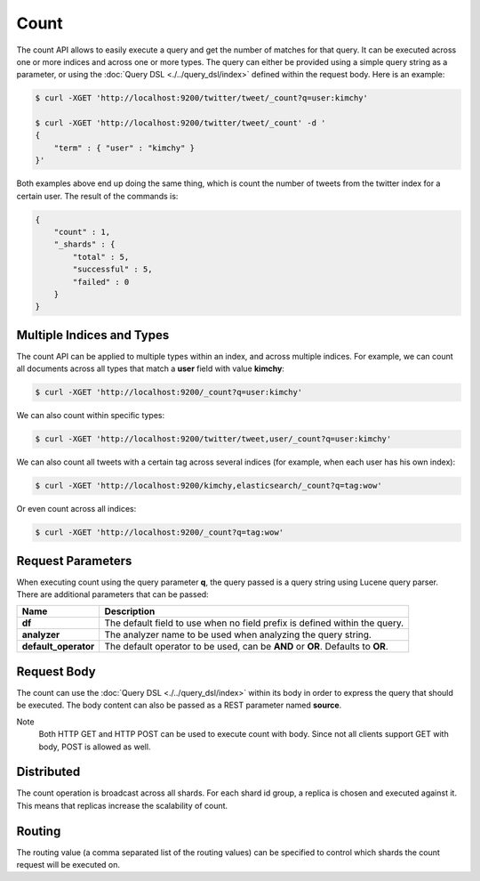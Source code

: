 Count
=====

The count API allows to easily execute a query and get the number of matches for that query. It can be executed across one or more indices and across one or more types. The query can either be provided using a simple query string as a parameter, or using the :doc:`Query DSL <./../query_dsl/index>` defined within the request body. Here is an example:


.. code-block:: js

    $ curl -XGET 'http://localhost:9200/twitter/tweet/_count?q=user:kimchy'
    
    $ curl -XGET 'http://localhost:9200/twitter/tweet/_count' -d '
    {
        "term" : { "user" : "kimchy" }
    }'


Both examples above end up doing the same thing, which is count the number of tweets from the twitter index for a certain user. The result of the commands is:


.. code-block:: js


    {
        "count" : 1,
        "_shards" : {
            "total" : 5,
            "successful" : 5,
            "failed" : 0
        }
    }


Multiple Indices and Types
--------------------------

The count API can be applied to multiple types within an index, and across multiple indices. For example, we can count all documents across all types that match a **user** field with value **kimchy**:


.. code-block:: js

    $ curl -XGET 'http://localhost:9200/_count?q=user:kimchy'


We can also count within specific types:


.. code-block:: js

    $ curl -XGET 'http://localhost:9200/twitter/tweet,user/_count?q=user:kimchy'


We can also count all tweets with a certain tag across several indices (for example, when each user has his own index):


.. code-block:: js

    $ curl -XGET 'http://localhost:9200/kimchy,elasticsearch/_count?q=tag:wow'


Or even count across all indices:


.. code-block:: js

    $ curl -XGET 'http://localhost:9200/_count?q=tag:wow'


Request Parameters
------------------

When executing count using the query parameter **q**, the query passed is a query string using Lucene query parser. There are additional parameters that can be passed:


========================  ==================================================================================
 Name                      Description                                                                      
========================  ==================================================================================
 **df**                    The default field to use when no field prefix is defined within the query.       
 **analyzer**              The analyzer name to be used when analyzing the query string.                    
 **default_operator**      The default operator to be used, can be **AND** or **OR**. Defaults to **OR**.   
========================  ==================================================================================

Request Body
------------

The count can use the :doc:`Query DSL <./../query_dsl/index>` within its body in order to express the query that should be executed. The body content can also be passed as a REST parameter named **source**.


Note
    Both HTTP GET and HTTP POST can be used to execute count with body. Since not all clients support GET with body, POST is allowed as well.


Distributed
-----------

The count operation is broadcast across all shards. For each shard id group, a replica is chosen and executed against it. This means that replicas increase the scalability of count.


Routing
-------

The routing value (a comma separated list of the routing values) can be specified to control which shards the count request will be executed on.


